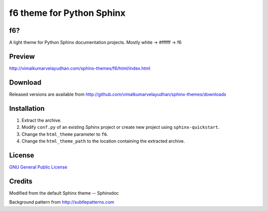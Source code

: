 f6 theme for Python Sphinx
==========================

f6?
---
A light theme for Python Sphinx documentation projects. Mostly white -> #ffffff -> f6

Preview
-------
http://vimalkumarvelayudhan.com/sphinx-themes/f6/html/index.html

Download
--------
Released versions are available from http://github.com/vimalkumarvelayudhan/sphinx-themes/downloads

Installation
------------
#. Extract the archive.
#. Modify ``conf.py`` of an existing Sphinx project or create new project using ``sphinx-quickstart``.
#. Change the ``html_theme`` parameter to ``f6``.
#. Change the ``html_theme_path`` to the location containing the extracted archive.

License
-------
`GNU General Public License <http://www.gnu.org/licenses/gpl.html>`_

Credits
-------
Modified from the default Sphinx theme -- Sphinxdoc

Background pattern from http://subtlepatterns.com
